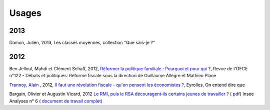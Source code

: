 .. _whatsnew:

******
Usages
******

2013
----

Damon, Julien, 2013, Les classes moyennes, collection "Que sais-je ?"

2012
----

Ben Jelloul, Mahdi et Clément Schaff, 2012, `Réformer la politique familiale : Pourquoi et pour qui ? <http://www.ofce.sciences-po.fr/publications/revue122.htm>`__, Revue de l'OFCE n°122 - Débats et politiques: 
Réforme fiscale sous la direction de Guillaume Allègre et Mathieu Plane

`Trannoy, Alain <http://www.vcharite.univ-mrs.fr/pp/trannoy/>`_ , 2012, `Il faut une révolution fiscale - qu'en pensent les économistes ? <http://www.amazon.fr/faut-une-r%C3%A9volution-fiscale-%C3%A9conomistes/dp/2212553803/ref=sr_1_2?ie=UTF8&qid=1338398438&sr=8-2>`_, Eyrolles, On entend dire que

Bargain, Olivier et Augustin Vicard, 2012 `Le RMI, puis le RSA découragent‐ils certains jeunes de travailler ? <http://www.insee.fr/fr/themes/document.asp?ref_id=iana6>`_ 
( `pdf  <http://www.insee.fr/fr/ffc/iana/iana6/iana6.pdf>`_) Insee Analyses n° 6 ( `document de travail complet <http://www.insee.fr/fr/publications-et-services/docs_doc_travail/G2012-09.pdf>`_)



